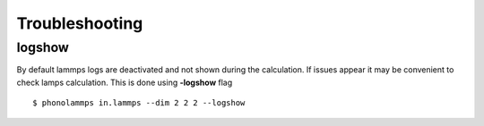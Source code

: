 .. highlight:: rst

Troubleshooting
===============

logshow
-------

By default lammps logs are deactivated and not shown during the calculation. If issues appear it may be
convenient to check lamps calculation. This is done using **-logshow** flag ::

    $ phonolammps in.lammps --dim 2 2 2 --logshow


